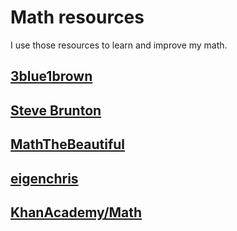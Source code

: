 
* Math resources

I use those resources to learn and improve my math. 



** [[https://www.3blue1brown.com/][3blue1brown]]

** [[https://www.youtube.com/channel/UCm5mt-A4w61lknZ9lCsZtBw][Steve Brunton]]

** [[https://www.youtube.com/channel/UCr22xikWUK2yUW4YxOKXclQ/featured][MathTheBeautiful]]

** [[https://www.youtube.com/user/eigenchris/playlists][eigenchris]]

** [[https://www.khanacademy.org/math][KhanAcademy/Math]]
